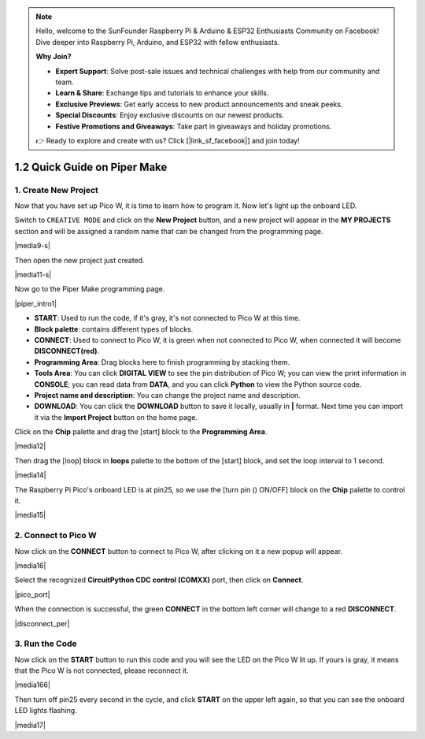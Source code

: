 .. note::

    Hello, welcome to the SunFounder Raspberry Pi & Arduino & ESP32 Enthusiasts Community on Facebook! Dive deeper into Raspberry Pi, Arduino, and ESP32 with fellow enthusiasts.

    **Why Join?**

    - **Expert Support**: Solve post-sale issues and technical challenges with help from our community and team.
    - **Learn & Share**: Exchange tips and tutorials to enhance your skills.
    - **Exclusive Previews**: Get early access to new product announcements and sneak peeks.
    - **Special Discounts**: Enjoy exclusive discounts on our newest products.
    - **Festive Promotions and Giveaways**: Take part in giveaways and holiday promotions.

    👉 Ready to explore and create with us? Click [|link_sf_facebook|] and join today!

.. _quick_guide_piper:

1.2 Quick Guide on Piper Make
=================================

1. Create New Project
-----------------------

Now that you have set up Pico W, it is time to learn how to program it. 
Now let's light up the onboard LED.


Switch to ``CREATIVE MODE`` and click on the **New Project** button, 
and a new project will appear in the **MY PROJECTS** section and 
will be assigned a random name that can be changed from the programming page.

|media9-s|

Then open the new project just created.

|media11-s|

Now go to the Piper Make programming page.

|piper_intro1|

* **START**: Used to run the code, if it's gray, it's not connected to Pico W at this time.
* **Block palette**: contains different types of blocks.
* **CONNECT**: Used to connect to Pico W, it is green when not connected to Pico W, when connected it will become **DISCONNECT(red)**.
* **Programming Area**: Drag blocks here to finish programming by stacking them.
* **Tools Area**: You can click **DIGITAL VIEW** to see the pin distribution of Pico W; you can view the print information in **CONSOLE**; you can read data from **DATA**, and you can click **Python** to view the Python source code.
* **Project name and description**: You can change the project name and description.
* **DOWNLOAD**: You can click the **DOWNLOAD** button to save it locally, usually in **|** format. Next time you can import it via the **Import Project** button on the home page.

Click on the **Chip** palette and drag the [start] block to the **Programming Area**.

|media12|

Then drag the [loop] block in **loops** palette to the bottom of the [start] block, and set the loop interval to 1 second.

|media14|

The Raspberry Pi Pico's onboard LED is at pin25, so we use the [turn pin () ON/OFF] block on the **Chip** palette to control it.

|media15|

.. _connect_pico_per:

2. Connect to Pico W
-----------------------

Now click on the **CONNECT** button to connect to Pico W, after clicking on it a new popup will appear.

|media16|

Select the recognized **CircuitPython CDC control (COMXX)** port, then click on **Connect**. 

|pico_port|

When the connection is successful, the green **CONNECT** in the bottom left corner will change to a red **DISCONNECT**.

|disconnect_per|

3. Run the Code
------------------

Now click on the **START** button to run this code and you will see the LED on the Pico W lit up. If yours is gray, it means that the Pico W is not connected, please reconnect it.

|media166|

Then turn off pin25 every second in the cycle, and click **START** on the upper left again, so that you can see the onboard LED lights flashing.

|media17|

